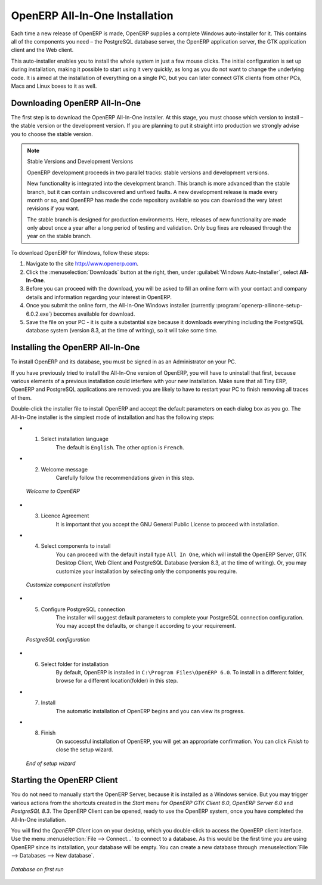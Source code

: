 
.. index::
   single: Installation; OpenERP All-In-One (Windows)
   single: OpenERP All-In-One; Installation (Windows)
.. 

.. windows-allinone-link:

OpenERP All-In-One Installation
===============================

Each time a new release of OpenERP is made, OpenERP supplies a complete Windows auto-installer for
it. This contains all of the components you need – the PostgreSQL database server, the OpenERP
application server, the GTK application client and the Web client.

This auto-installer enables you to install the whole system in just a few mouse clicks. The initial
configuration is set up during installation, making it possible to start using it very quickly, as
long as you do not want to change the underlying code. It is aimed at the installation of everything
on a single PC, but you can later connect GTK clients from other PCs, Macs and Linux boxes to it as
well.

Downloading OpenERP All-In-One
------------------------------

The first step is to download the OpenERP All-In-One installer. At this stage, you must choose which version
to install – the stable version or the development version. If you are planning to put it straight
into production we strongly advise you to choose the stable version.

.. index::
   single: OpenERP versions

.. note::  Stable Versions and Development Versions

	OpenERP development proceeds in two parallel tracks: stable versions and development versions.

	New functionality is integrated into the development branch. This branch is more advanced than the
	stable branch, but it can contain undiscovered and unfixed faults. A new development release is
	made every month or so, and OpenERP has made the code repository available so you can download the
	very latest revisions if you want.

	The stable branch is designed for production environments. Here, releases of new functionality are
	made only about once a year after a long period of testing and validation. Only bug fixes are
	released through the year on the stable branch.

.. index::
   single: installation; Windows (all-in-one)

To download OpenERP for Windows, follow these steps:

#. Navigate to the site http://www.openerp.com.

#. Click the :menuselection:`Downloads` button at the right, then, under :guilabel:`Windows Auto-Installer`, select
   **All-In-One**.

#. Before you can proceed with the download, you will be asked to fill an online form with your contact and company details and information regarding your interest in OpenERP.

#. Once you submit the online form, the All-In-One Windows installer (currently :program:`openerp-allinone-setup-6.0.2.exe`) becomes available for download.

#. Save the file on your PC - it is quite a substantial size because it downloads everything including
   the PostgreSQL database system (version 8.3, at the time of writing), so it will take some time.

.. index::
   single:  installation; administrator

Installing the OpenERP All-In-One
---------------------------------

To install OpenERP and its database, you must be signed in as an Administrator on your PC. 

If you have previously tried to install the All-In-One version of OpenERP, you will have to uninstall
that first, because various elements of a previous installation could interfere with your new installation.
Make sure that all Tiny ERP, OpenERP and PostgreSQL applications are removed:
you are likely to have to restart your PC to finish removing all traces of them.

Double-click the installer file to install OpenERP and accept the default parameters on each dialog box as you go.
The All-In-One installer is the simplest mode of installation and has the following steps:

* 1. Select installation language
	The default is ``English``. The other option is ``French``.

* 2. Welcome message
	Carefully follow the recommendations given in this step.

  .. figure:: ../../img/a2_welcome.png
        :scale: 50
        :align: center

        *Welcome to OpenERP*

* 3. Licence Agreement
	It is important that you accept the GNU General Public License to proceed with installation.

* 4. Select components to install
	You can proceed with the default install type ``All In One``, which will install the OpenERP Server, GTK Desktop Client, Web Client and PostgreSQL Database (version 8.3, at the time of writing). Or, you may customize your installation by selecting only the components you require.
  
  .. figure:: ../../img/a4_components.png
        :scale: 50
        :align: center

        *Customize component installation*
  
* 5. Configure PostgreSQL connection
	The installer will suggest default parameters to complete your PostgreSQL connection configuration. You may accept the defaults, or change it according to your requirement.

  .. figure:: ../../img/a6_config_postgres.png
        :scale: 50
        :align: center

        *PostgreSQL configuration*

* 6. Select folder for installation
	By default, OpenERP is installed in ``C:\Program Files\OpenERP 6.0``. To install in a different folder, browse for a different location(folder) in this step.

* 7. Install
	The automatic installation of OpenERP begins and you can view its progress.

* 8. Finish
	On successful installation of OpenERP, you will get an appropriate confirmation. You can click `Finish` to close the setup wizard.

  .. figure:: ../../img/a9_finish.png
     :scale: 50
     :align: center

     *End of setup wizard*

Starting the OpenERP Client
---------------------------

You do not need to manually start the OpenERP Server, because it is installed as a Windows service. But you may trigger various actions from the shortcuts created in the `Start` menu for `OpenERP GTK Client 6.0`, `OpenERP Server 6.0` and `PostgreSQL 8.3`. The OpenERP Client can be opened, ready to use the OpenERP system, once you have completed the All-In-One installation.

You will find the `OpenERP Client` icon on your desktop, which you double-click to access the OpenERP client interface. Use the menu :menuselection:`File --> Connect...` to connect to a database. As this would be the first time you are using OpenERP since its installation, your database will be empty. You can create a new database through :menuselection:`File --> Databases --> New database`.

.. figure:: ../../img/a10_start_client.png
   :scale: 50
   :align: center

   *Database on first run*

